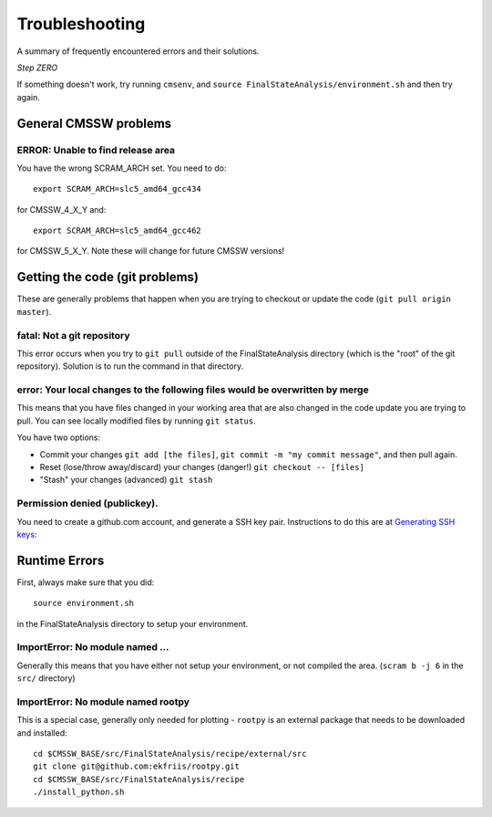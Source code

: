 Troubleshooting
===============

A summary of frequently encountered errors and their solutions.

*Step ZERO*

If something doesn't work, try running ``cmsenv``, and ``source FinalStateAnalysis/environment.sh`` and then try again.

General CMSSW problems
----------------------

ERROR: Unable to find release area
''''''''''''''''''''''''''''''''''

You have the wrong SCRAM_ARCH set.  You need to do::

   export SCRAM_ARCH=slc5_amd64_gcc434

for CMSSW_4_X_Y and::

   export SCRAM_ARCH=slc5_amd64_gcc462

for CMSSW_5_X_Y.  Note these will change for future CMSSW versions!


Getting the code (git problems)
-------------------------------

These are generally problems that happen when you are trying to checkout
or update the code (``git pull origin master``).

fatal: Not a git repository
'''''''''''''''''''''''''''

This error occurs when you try to ``git pull`` outside of the FinalStateAnalysis
directory (which is the "root" of the git repository).  Solution is to run the 
command in that directory.

error: Your local changes to the following files would be overwritten by merge
''''''''''''''''''''''''''''''''''''''''''''''''''''''''''''''''''''''''''''''

This means that you have files changed in your working area that are also 
changed in the code update you are trying to pull.   You can see locally modified
files by running ``git status``.

You have two options:

- Commit your changes ``git add [the files]``, ``git commit -m "my commit message"``, and then pull again.
- Reset (lose/throw away/discard) your changes (danger!) ``git checkout -- [files]``
- "Stash" your changes (advanced) ``git stash``

Permission denied (publickey).
''''''''''''''''''''''''''''''

You need to create a github.com account, and generate a SSH key pair.  
Instructions to do this are at `Generating SSH keys`_:

.. _Generating SSH keys: https://help.github.com/articles/generating-ssh-keys

Runtime Errors
--------------

First, always make sure that you did::

   source environment.sh

in the FinalStateAnalysis directory to setup your environment.


ImportError: No module named ...
''''''''''''''''''''''''''''''''

Generally this means that you have either not setup your environment, or not 
compiled the area.  (``scram b -j 6`` in the ``src/`` directory)


ImportError: No module named rootpy
'''''''''''''''''''''''''''''''''''

This is a special case, generally only needed for plotting - ``rootpy`` is an 
external package that needs to be downloaded and installed::

   cd $CMSSW_BASE/src/FinalStateAnalysis/recipe/external/src
   git clone git@github.com:ekfriis/rootpy.git
   cd $CMSSW_BASE/src/FinalStateAnalysis/recipe
   ./install_python.sh

